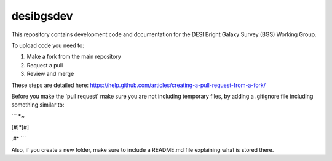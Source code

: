 ==========
desibgsdev
==========

This repository contains development code and documentation for the DESI Bright
Galaxy Survey (BGS) Working Group.

To upload code you need to:

1. Make a fork from the main repository
2. Request a pull
3. Review and merge

These steps are detailed here:
https://help.github.com/articles/creating-a-pull-request-from-a-fork/

Before you make the 'pull request' make sure you are not including temporary files, by adding a .gitignore file including something similar to:

```
*~

[#]*[#]

.\#*
```

Also, if you create a new folder, make sure to include a README.md file explaining what is stored there.
